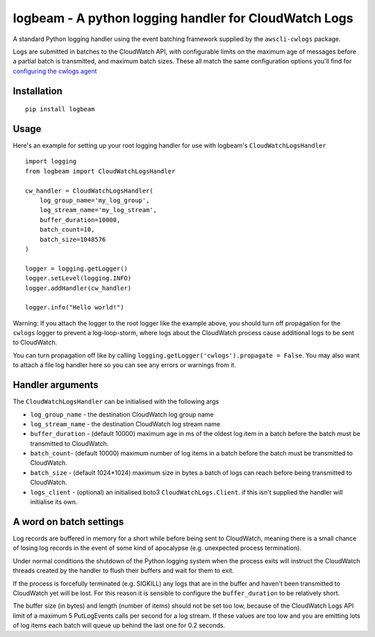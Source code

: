 logbeam - A python logging handler for CloudWatch Logs
======================================================

A standard Python logging handler using the event batching framework
supplied by the ``awscli-cwlogs`` package.

Logs are submitted in batches to the CloudWatch API, with configurable
limits on the maximum age of messages before a partial batch is transmitted,
and maximum batch sizes. These all match the same configuration options you'll
find for `configuring the cwlogs agent`__

.. __: http://docs.aws.amazon.com/AmazonCloudWatch/latest/logs/AgentReference.html


Installation
------------

::

    pip install logbeam


Usage
-----

Here's an example for setting up your root logging handler for use with
logbeam's ``CloudWatchLogsHandler``

::

    import logging
    from logbeam import CloudWatchLogsHandler

    cw_handler = CloudWatchLogsHandler(
        log_group_name='my_log_group',
        log_stream_name='my_log_stream',
        buffer_duration=10000,
        batch_count=10,
        batch_size=1048576
    )

    logger = logging.getLogger()
    logger.setLevel(logging.INFO)
    logger.addHandler(cw_handler)

    logger.info("Hello world!")

Warning: If you attach the logger to the root logger like the example above, you
should turn off propagation for the ``cwlogs`` logger to prevent a log-loop-storm,
where logs about the CloudWatch process cause additional logs to be sent to
CloudWatch.

You can turn propagation off like by calling ``logging.getLogger('cwlogs').propagate = False``.
You may also want to attach a file log handler here so you can see any errors
or warnings from it.


Handler arguments
-----------------

The ``CloudWatchLogsHandler`` can be initialised with the following args

- ``log_group_name`` - the destination CloudWatch log group name
- ``log_stream_name`` - the destination CloudWatch log stream name
- ``buffer_duration`` - (default 10000) maximum age in ms of the oldest log item in a batch before the batch must be transmitted to CloudWatch.
- ``batch_count``- (default 10000) maximum number of log items in a batch before the batch must be transmitted to CloudWatch.
- ``batch_size`` - (default 1024*1024) maximum size in bytes a batch of logs can reach before being transmitted to CloudWatch.
- ``logs_client`` - (optional) an initialised boto3 ``CloudWatchLogs.Client``. if this isn't supplied the handler will initialise its own.


A word on batch settings
------------------------

Log records are buffered in memory for a short while before being sent to
CloudWatch, meaning there is a small chance of losing log records in the event
of some kind of apocalypse (e.g. unexpected process termination).

Under normal conditions the shutdown of the Python logging system when the
process exits will instruct the CloudWatch threads created by the handler to
flush their buffers and wait for them to exit.

If the process is forcefully terminated (e.g. SIGKILL) any logs that are in the
buffer and haven't been transmitted to CloudWatch yet will be lost. For this
reason it is sensible to configure the ``buffer_duration`` to be relatively
short.

The buffer size (in bytes) and length (number of items) should not be set too
low, because of the CloudWatch Logs API limit of a maximum 5 PutLogEvents calls
per second for a log stream. If these values are too low and you are emitting
lots of log items each batch will queue up behind the last one for 0.2 seconds.
